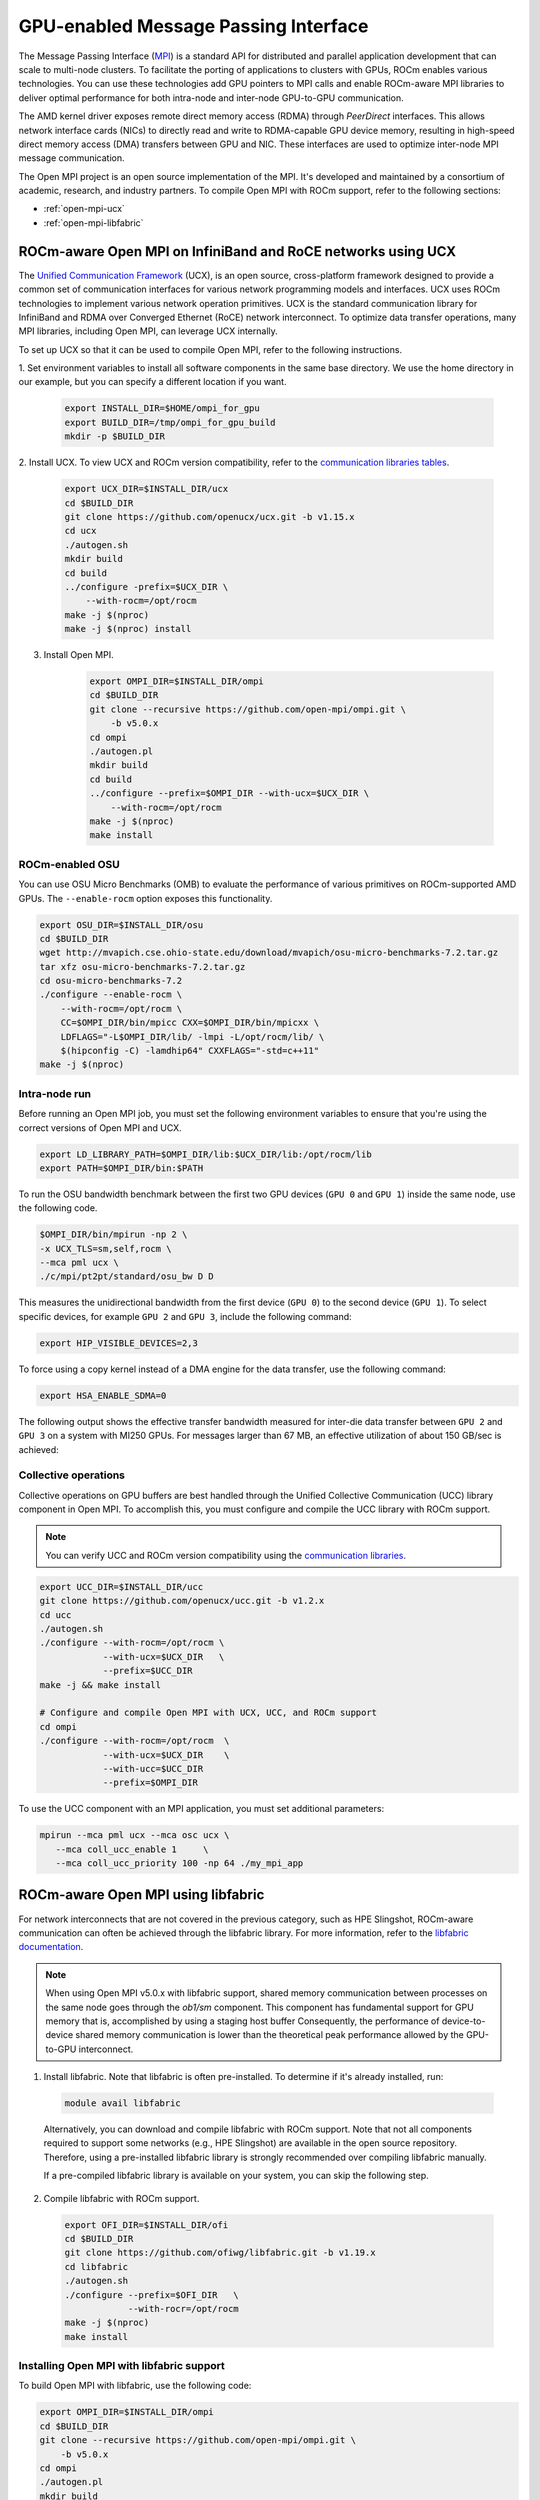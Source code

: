 ***************************************************************************************************
GPU-enabled Message Passing Interface
***************************************************************************************************

The Message Passing Interface (`MPI <https://www.mpi-forum.org>`_) is a standard API for distributed
and parallel application development that can scale to multi-node clusters. To facilitate the porting of
applications to clusters with GPUs, ROCm enables various technologies. You can use these
technologies add GPU pointers to MPI calls and enable ROCm-aware MPI libraries to deliver optimal
performance for both intra-node and inter-node GPU-to-GPU communication.

The AMD kernel driver exposes remote direct memory access (RDMA) through *PeerDirect* interfaces.
This allows network interface cards (NICs) to directly read and write to RDMA-capable GPU device
memory, resulting in high-speed direct memory access (DMA) transfers between GPU and NIC. These
interfaces are used to optimize inter-node MPI message communication.

The Open MPI project is an open source implementation of the MPI. It's developed and maintained by
a consortium of academic, research, and industry partners. To compile Open MPI with ROCm support,
refer to the following sections:

* :ref:`open-mpi-ucx`
* :ref:`open-mpi-libfabric`

.. _open-mpi-ucx:

ROCm-aware Open MPI on InfiniBand and RoCE networks using UCX
================================================================

The `Unified Communication Framework <https://www.openucx.org/documentation>`_ (UCX), is an
open source, cross-platform framework designed to provide a common set of communication
interfaces for various network programming models and interfaces. UCX uses ROCm technologies to
implement various network operation primitives. UCX is the standard communication library for
InfiniBand and RDMA over Converged Ethernet (RoCE) network interconnect. To optimize data
transfer operations, many MPI libraries, including Open MPI, can leverage UCX internally.

To set up UCX so that it can be used to compile Open MPI, refer to the following instructions.

1. Set environment variables to install all software components in the same base directory. We use the
home directory in our example, but you can specify a different location if you want.

    .. code-block:: shell

        export INSTALL_DIR=$HOME/ompi_for_gpu
        export BUILD_DIR=/tmp/ompi_for_gpu_build
        mkdir -p $BUILD_DIR

2. Install UCX. To view UCX and ROCm version compatibility, refer to the
`communication libraries tables <https://rocm.docs.amd.com/en/latest/reference/gpu_libraries/communication.html>`_.

    .. code-block:: shell

        export UCX_DIR=$INSTALL_DIR/ucx
        cd $BUILD_DIR
        git clone https://github.com/openucx/ucx.git -b v1.15.x
        cd ucx
        ./autogen.sh
        mkdir build
        cd build
        ../configure -prefix=$UCX_DIR \
            --with-rocm=/opt/rocm
        make -j $(nproc)
        make -j $(nproc) install

3. Install Open MPI.

    .. code-block:: shell

        export OMPI_DIR=$INSTALL_DIR/ompi
        cd $BUILD_DIR
        git clone --recursive https://github.com/open-mpi/ompi.git \
            -b v5.0.x
        cd ompi
        ./autogen.pl
        mkdir build
        cd build
        ../configure --prefix=$OMPI_DIR --with-ucx=$UCX_DIR \
            --with-rocm=/opt/rocm
        make -j $(nproc)
        make install

.. _rocm-enabled-osu:

ROCm-enabled OSU
---------------------------------------------------------------------------------------------------------------

You can use OSU Micro Benchmarks (OMB) to evaluate the performance of various primitives on
ROCm-supported AMD GPUs. The ``--enable-rocm`` option exposes this functionality.

.. code-block:: shell

    export OSU_DIR=$INSTALL_DIR/osu
    cd $BUILD_DIR
    wget http://mvapich.cse.ohio-state.edu/download/mvapich/osu-micro-benchmarks-7.2.tar.gz
    tar xfz osu-micro-benchmarks-7.2.tar.gz
    cd osu-micro-benchmarks-7.2
    ./configure --enable-rocm \
        --with-rocm=/opt/rocm \
        CC=$OMPI_DIR/bin/mpicc CXX=$OMPI_DIR/bin/mpicxx \
        LDFLAGS="-L$OMPI_DIR/lib/ -lmpi -L/opt/rocm/lib/ \
        $(hipconfig -C) -lamdhip64" CXXFLAGS="-std=c++11"
    make -j $(nproc)

Intra-node run
----------------------------------------------------------------------------------------------------------------

Before running an Open MPI job, you must set the following environment variables to ensure that
you're using the correct versions of Open MPI and UCX.

.. code-block:: shell

    export LD_LIBRARY_PATH=$OMPI_DIR/lib:$UCX_DIR/lib:/opt/rocm/lib
    export PATH=$OMPI_DIR/bin:$PATH

To run the OSU bandwidth benchmark between the first two GPU devices (``GPU 0`` and ``GPU 1``)
inside the same node, use the following code.

.. code-block:: shell

    $OMPI_DIR/bin/mpirun -np 2 \
    -x UCX_TLS=sm,self,rocm \
    --mca pml ucx \
    ./c/mpi/pt2pt/standard/osu_bw D D

This measures the unidirectional bandwidth from the first device (``GPU 0``) to the second device
(``GPU 1``). To select specific devices, for example ``GPU 2`` and ``GPU 3``, include the following
command:

.. code-block:: shell

    export HIP_VISIBLE_DEVICES=2,3

To force using a copy kernel instead of a DMA engine for the data transfer, use the following
command:

.. code-block:: shell

    export HSA_ENABLE_SDMA=0

The following output shows the effective transfer bandwidth measured for inter-die data transfer
between ``GPU 2`` and ``GPU 3`` on a system with MI250 GPUs. For messages larger than 67 MB, an effective
utilization of about 150 GB/sec is achieved:

.. image:: ../data/how-to/gpu-enabled-mpi-1.png
  :width: 400
  :alt: Inter-GPU bandwidth for various payload sizes

Collective operations
----------------------------------------------------------------------------------------------------------------

Collective operations on GPU buffers are best handled through the Unified Collective Communication
(UCC) library component in Open MPI. To accomplish this, you must configure and compile the UCC
library with ROCm support.

.. note::

    You can verify UCC and ROCm version compatibility using the
    `communication libraries <https://rocm.docs.amd.com/en/latest/reference/gpu_libraries/communication.html>`_.

.. code-block:: shell

    export UCC_DIR=$INSTALL_DIR/ucc
    git clone https://github.com/openucx/ucc.git -b v1.2.x
    cd ucc
    ./autogen.sh
    ./configure --with-rocm=/opt/rocm \
                --with-ucx=$UCX_DIR   \
                --prefix=$UCC_DIR
    make -j && make install

    # Configure and compile Open MPI with UCX, UCC, and ROCm support
    cd ompi
    ./configure --with-rocm=/opt/rocm  \
                --with-ucx=$UCX_DIR    \
                --with-ucc=$UCC_DIR
                --prefix=$OMPI_DIR

To use the UCC component with an MPI application, you must set additional parameters:

.. code-block:: shell

    mpirun --mca pml ucx --mca osc ucx \
       --mca coll_ucc_enable 1     \
       --mca coll_ucc_priority 100 -np 64 ./my_mpi_app

.. _open-mpi-libfabric:

ROCm-aware Open MPI using libfabric
================================================================

For network interconnects that are not covered in the previous category, such as HPE Slingshot,
ROCm-aware communication can often be achieved through the libfabric library. For more information,
refer to the `libfabric documentation <https://github.com/ofiwg/libfabric/wiki>`_.

.. note::

    When using Open MPI v5.0.x with libfabric support, shared memory communication between
    processes on the same node goes through the *ob1/sm* component. This component has
    fundamental support for GPU memory that is, accomplished by using a staging host buffer
    Consequently, the performance of device-to-device shared memory communication is lower than
    the theoretical peak performance allowed by the GPU-to-GPU interconnect.

1.	Install libfabric. Note that libfabric is often pre-installed. To determine if it's already installed, run:

    .. code-block:: shell

        module avail libfabric

    Alternatively, you can download and compile libfabric with ROCm support. Note that not all
    components required to support some networks (e.g., HPE Slingshot) are available in the open source
    repository. Therefore, using a pre-installed libfabric library is strongly recommended over compiling
    libfabric manually.

    If a pre-compiled libfabric library is available on your system, you can skip the following step.

2.	Compile libfabric with ROCm support.

    .. code-block:: shell

        export OFI_DIR=$INSTALL_DIR/ofi
        cd $BUILD_DIR
        git clone https://github.com/ofiwg/libfabric.git -b v1.19.x
        cd libfabric
        ./autogen.sh
        ./configure --prefix=$OFI_DIR   \
                    --with-rocr=/opt/rocm
        make -j $(nproc)
        make install

Installing Open MPI with libfabric support
----------------------------------------------------------------------------------------------------------------

To build Open MPI with libfabric, use the following code:

.. code-block:: shell

    export OMPI_DIR=$INSTALL_DIR/ompi
    cd $BUILD_DIR
    git clone --recursive https://github.com/open-mpi/ompi.git \
        -b v5.0.x
    cd ompi
    ./autogen.pl
    mkdir build
    cd build
    ../configure --prefix=$OMPI_DIR --with-ofi=$OFI_DIR \
                    --with-rocm=/opt/rocm
    make -j $(nproc)
    make install

ROCm-aware OSU with Open MPI and libfabric
----------------------------------------------------------------------------------------------------------------

Compiling a ROCm-aware version of OSU benchmarks with Open MPI and libfabric uses the same
process described in :ref:`rocm-enabled-osu`.

To run an OSU benchmark using multiple nodes, use the following code:

.. code-block:: shell

    export LD_LIBRARY_PATH=$OMPI_DIR/lib:$OFI_DIR/lib64:/opt/rocm/lib
    $OMPI_DIR/bin/mpirun -np 2 \
    ./c/mpi/pt2pt/standard/osu_bw D D
